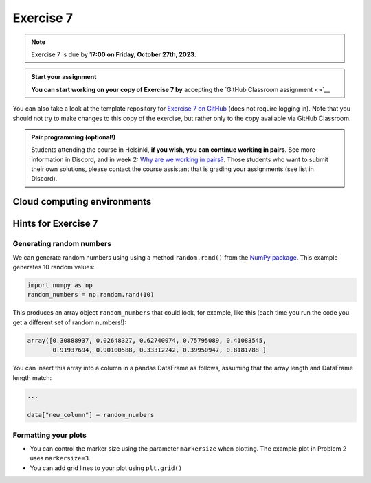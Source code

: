 Exercise 7
==========

.. note::

    Exercise 7 is due by **17:00 on Friday, October 27th, 2023**.

.. admonition:: Start your assignment

    **You can start working on your copy of Exercise 7 by** accepting the `GitHub Classroom assignment <>`__

You can also take a look at the template repository for `Exercise 7 on GitHub <https://github.com/Geo-Python-2023/Exercise-7>`__ (does not require logging in).
Note that you should not try to make changes to this copy of the exercise, but rather only to the copy available via GitHub Classroom.

.. admonition:: Pair programming (optional!)

    Students attending the course in Helsinki, **if you wish, you can continue working in pairs**.
    See more information in Discord, and in week 2: `Why are we working in pairs? <https://geo-python-site.readthedocs.io/en/latest/lessons/L2/why-pairs.html>`_.
    Those students who want to submit their own solutions, please contact the course assistant that is grading your assignments (see list in Discord).

Cloud computing environments
-----------------------------

.. image:: https://img.shields.io/badge/launch-binder-red.svg
   :target: https://mybinder.org/v2/gh/Geo-Python-2023/Binder/main?urlpath=lab
   
.. image:: https://img.shields.io/badge/launch-CSC%20notebook-blue.svg
   :target: https://notebooks.csc.fi/

Hints for Exercise 7
--------------------

Generating random numbers
~~~~~~~~~~~~~~~~~~~~~~~~~

We can generate random numbers using using a method ``random.rand()`` from the `NumPy package <https://numpy.org/>`__. This example generates 10 random values:

.. code-block:: python

    import numpy as np
    random_numbers = np.random.rand(10)

This produces an array object ``random_numbers`` that could look, for example, like this (each time you run the code you get a different set of random numbers!):

.. code-block:: python

    array([0.30888937, 0.02648327, 0.62740074, 0.75795089, 0.41083545,
           0.91937694, 0.90100588, 0.33312242, 0.39950947, 0.8181788 ]

You can insert this array into a column in a pandas DataFrame as follows, assuming that the array length and DataFrame length match:

.. code-block:: python

    ...

    data["new_column"] = random_numbers

Formatting your plots
~~~~~~~~~~~~~~~~~~~~~

- You can control the marker size using the parameter ``markersize`` when plotting. The example plot in Problem 2 uses ``markersize=3``.
- You can add grid lines to your plot using ``plt.grid()``